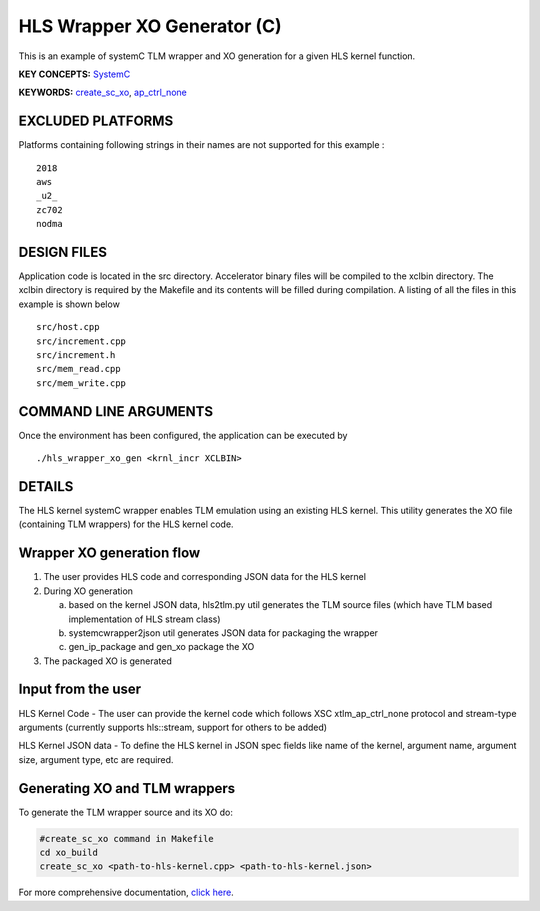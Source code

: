HLS Wrapper XO Generator (C)
============================

This is an example of systemC TLM wrapper and XO generation for a given HLS kernel function.

**KEY CONCEPTS:** `SystemC <https://www.xilinx.com/html_docs/xilinx2021_1/vitis_doc/runemulation1.html#cmo1619037605921>`__

**KEYWORDS:** `create_sc_xo <https://www.xilinx.com/html_docs/xilinx2021_1/vitis_doc/runemulation1.html#rgl1621883070991>`__, `ap_ctrl_none <https://www.xilinx.com/html_docs/xilinx2021_1/vitis_doc/managing_interface_synthesis.html#qls1539734256651__ae476284>`__

EXCLUDED PLATFORMS
------------------

Platforms containing following strings in their names are not supported for this example :

::

   2018
   aws
   _u2_
   zc702
   nodma

DESIGN FILES
------------

Application code is located in the src directory. Accelerator binary files will be compiled to the xclbin directory. The xclbin directory is required by the Makefile and its contents will be filled during compilation. A listing of all the files in this example is shown below

::

   src/host.cpp
   src/increment.cpp
   src/increment.h
   src/mem_read.cpp
   src/mem_write.cpp
   
COMMAND LINE ARGUMENTS
----------------------

Once the environment has been configured, the application can be executed by

::

   ./hls_wrapper_xo_gen <krnl_incr XCLBIN>

DETAILS
-------

The HLS kernel systemC wrapper enables TLM emulation using an existing HLS kernel. This utility generates the XO file (containing TLM wrappers) for the HLS kernel code.

Wrapper XO generation flow
--------------------------

1. The user provides HLS code and corresponding JSON data for the HLS kernel
2. During XO generation

   a. based on the kernel JSON data, hls2tlm.py util generates the TLM source files (which have TLM based implementation of HLS stream class)
   b. systemcwrapper2json util generates JSON data for packaging the wrapper
   c. gen_ip_package and gen_xo package the XO
3. The packaged XO is generated

Input from the user
-------------------

HLS Kernel Code - The user can provide the kernel code which follows XSC xtlm_ap_ctrl_none protocol and stream-type arguments (currently supports hls::stream, support for others to be added)

HLS Kernel JSON data - To define the HLS kernel in JSON spec fields like name of the kernel, argument name, argument size, argument type, etc are required.

Generating XO and TLM wrappers
------------------------------

To generate the TLM wrapper source and its XO do:

.. code:: c++

        #create_sc_xo command in Makefile
        cd xo_build
        create_sc_xo <path-to-hls-kernel.cpp> <path-to-hls-kernel.json>

For more comprehensive documentation, `click here <http://xilinx.github.io/Vitis_Accel_Examples>`__.